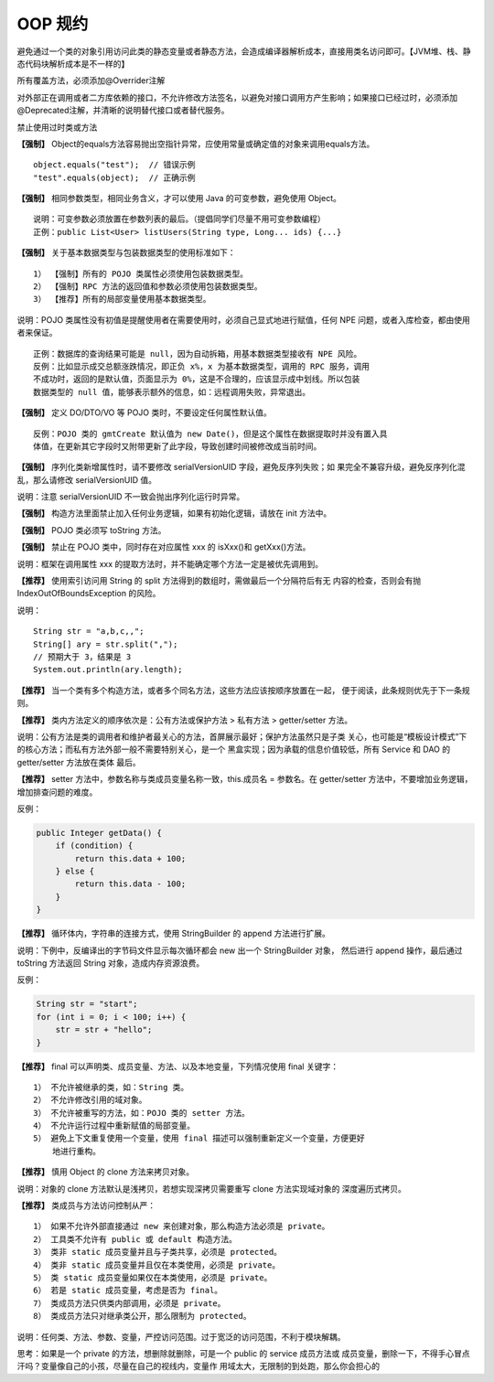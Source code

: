 OOP 规约
==========

避免通过一个类的对象引用访问此类的静态变量或者静态方法，会造成编译器解析成本，直接用类名访问即可。【JVM堆、栈、静态代码块解析成本是不一样的】

所有覆盖方法，必须添加@Overrider注解

对外部正在调用或者二方库依赖的接口，不允许修改方法签名，以避免对接口调用方产生影响；如果接口已经过时，必须添加@Deprecated注解，并清晰的说明替代接口或者替代服务。

禁止使用过时类或方法

**【强制】** Object的equals方法容易抛出空指针异常，应使用常量或确定值的对象来调用equals方法。


::

    object.equals("test");  // 错误示例
    "test".equals(object);  // 正确示例

**【强制】** 相同参数类型，相同业务含义，才可以使用 Java 的可变参数，避免使用 Object。

::

    说明：可变参数必须放置在参数列表的最后。（提倡同学们尽量不用可变参数编程）
    正例：public List<User> listUsers(String type, Long... ids) {...}


**【强制】** 关于基本数据类型与包装数据类型的使用标准如下：

::

    1） 【强制】所有的 POJO 类属性必须使用包装数据类型。
    2） 【强制】RPC 方法的返回值和参数必须使用包装数据类型。
    3） 【推荐】所有的局部变量使用基本数据类型。


说明：POJO 类属性没有初值是提醒使用者在需要使用时，必须自己显式地进行赋值，任何
NPE 问题，或者入库检查，都由使用者来保证。

::

    正例：数据库的查询结果可能是 null，因为自动拆箱，用基本数据类型接收有 NPE 风险。
    反例：比如显示成交总额涨跌情况，即正负 x%，x 为基本数据类型，调用的 RPC 服务，调用
    不成功时，返回的是默认值，页面显示为 0%，这是不合理的，应该显示成中划线。所以包装
    数据类型的 null 值，能够表示额外的信息，如：远程调用失败，异常退出。

**【强制】** 定义 DO/DTO/VO 等 POJO 类时，不要设定任何属性默认值。

::

    反例：POJO 类的 gmtCreate 默认值为 new Date()，但是这个属性在数据提取时并没有置入具
    体值，在更新其它字段时又附带更新了此字段，导致创建时间被修改成当前时间。

**【强制】** 序列化类新增属性时，请不要修改 serialVersionUID 字段，避免反序列失败；如
果完全不兼容升级，避免反序列化混乱，那么请修改 serialVersionUID 值。

说明：注意 serialVersionUID 不一致会抛出序列化运行时异常。


**【强制】** 构造方法里面禁止加入任何业务逻辑，如果有初始化逻辑，请放在 init 方法中。

**【强制】** POJO 类必须写 toString 方法。

**【强制】** 禁止在 POJO 类中，同时存在对应属性 xxx 的 isXxx()和 getXxx()方法。

说明：框架在调用属性 xxx 的提取方法时，并不能确定哪个方法一定是被优先调用到。


**【推荐】** 使用索引访问用 String 的 split 方法得到的数组时，需做最后一个分隔符后有无
内容的检查，否则会有抛 IndexOutOfBoundsException 的风险。

说明：

::

    String str = "a,b,c,,";
    String[] ary = str.split(",");
    // 预期大于 3，结果是 3
    System.out.println(ary.length); 


**【推荐】** 当一个类有多个构造方法，或者多个同名方法，这些方法应该按顺序放置在一起，
便于阅读，此条规则优先于下一条规则。

**【推荐】** 类内方法定义的顺序依次是：公有方法或保护方法 > 私有方法 > getter/setter
方法。

说明：公有方法是类的调用者和维护者最关心的方法，首屏展示最好；保护方法虽然只是子类
关心，也可能是“模板设计模式”下的核心方法；而私有方法外部一般不需要特别关心，是一个
黑盒实现；因为承载的信息价值较低，所有 Service 和 DAO 的 getter/setter 方法放在类体
最后。

**【推荐】** setter 方法中，参数名称与类成员变量名称一致，this.成员名 = 参数名。在
getter/setter 方法中，不要增加业务逻辑，增加排查问题的难度。

反例：

.. code:: java


    public Integer getData() {
        if (condition) {
            return this.data + 100;
        } else {
            return this.data - 100;
        }
    }



**【推荐】** 循环体内，字符串的连接方式，使用 StringBuilder 的 append 方法进行扩展。

说明：下例中，反编译出的字节码文件显示每次循环都会 new 出一个 StringBuilder 对象，
然后进行 append 操作，最后通过 toString 方法返回 String 对象，造成内存资源浪费。


反例：

.. code:: java

    String str = "start";
    for (int i = 0; i < 100; i++) {
        str = str + "hello";
    } 


**【推荐】** final 可以声明类、成员变量、方法、以及本地变量，下列情况使用 final 关键字：

::

    1） 不允许被继承的类，如：String 类。
    2） 不允许修改引用的域对象。
    3） 不允许被重写的方法，如：POJO 类的 setter 方法。
    4） 不允许运行过程中重新赋值的局部变量。
    5） 避免上下文重复使用一个变量，使用 final 描述可以强制重新定义一个变量，方便更好
        地进行重构。


**【推荐】** 慎用 Object 的 clone 方法来拷贝对象。

说明：对象的 clone 方法默认是浅拷贝，若想实现深拷贝需要重写 clone 方法实现域对象的
深度遍历式拷贝。

**【推荐】** 类成员与方法访问控制从严：

::

    1） 如果不允许外部直接通过 new 来创建对象，那么构造方法必须是 private。
    2） 工具类不允许有 public 或 default 构造方法。
    3） 类非 static 成员变量并且与子类共享，必须是 protected。
    4） 类非 static 成员变量并且仅在本类使用，必须是 private。
    5） 类 static 成员变量如果仅在本类使用，必须是 private。
    6） 若是 static 成员变量，考虑是否为 final。
    7） 类成员方法只供类内部调用，必须是 private。
    8） 类成员方法只对继承类公开，那么限制为 protected。

说明：任何类、方法、参数、变量，严控访问范围。过于宽泛的访问范围，不利于模块解耦。

思考：如果是一个 private 的方法，想删除就删除，可是一个 public 的 service 成员方法或
成员变量，删除一下，不得手心冒点汗吗？变量像自己的小孩，尽量在自己的视线内，变量作
用域太大，无限制的到处跑，那么你会担心的